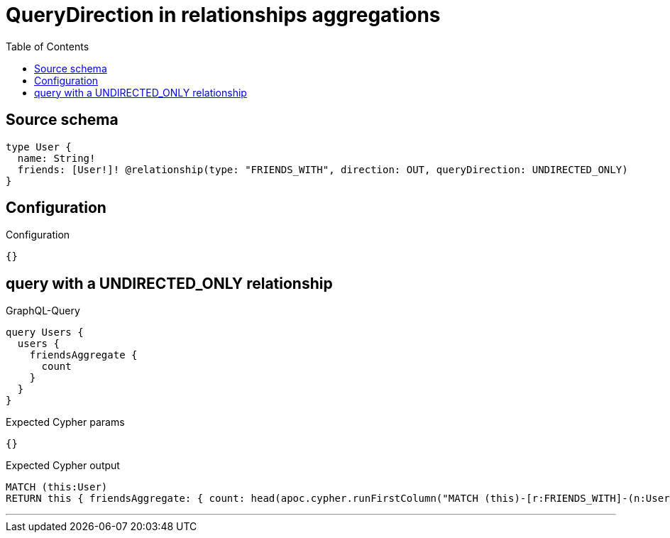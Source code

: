 :toc:

= QueryDirection in relationships aggregations

== Source schema

[source,graphql,schema=true]
----
type User {
  name: String!
  friends: [User!]! @relationship(type: "FRIENDS_WITH", direction: OUT, queryDirection: UNDIRECTED_ONLY)
}
----

== Configuration

.Configuration
[source,json,schema-config=true]
----
{}
----
== query with a UNDIRECTED_ONLY relationship

.GraphQL-Query
[source,graphql]
----
query Users {
  users {
    friendsAggregate {
      count
    }
  }
}
----

.Expected Cypher params
[source,json]
----
{}
----

.Expected Cypher output
[source,cypher]
----
MATCH (this:User)
RETURN this { friendsAggregate: { count: head(apoc.cypher.runFirstColumn("MATCH (this)-[r:FRIENDS_WITH]-(n:User)      RETURN COUNT(n)", { this: this })) } } as this
----

'''

